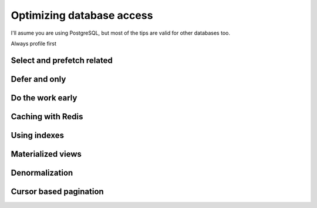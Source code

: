 Optimizing database access
==========================


I'll asume you are using PostgreSQL, but most of the tips are valid for other databases too.

Always profile first

Select and prefetch related
---------------------------

Defer and only
--------------

Do the work early
---------------------

Caching with Redis
-------------------


Using indexes
-------------

Materialized views
------------------

Denormalization
---------------

Cursor based pagination
-----------------------

